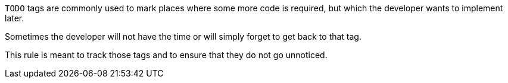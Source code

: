 ``++TODO++`` tags are commonly used to mark places where some more code is required, but which the developer wants to implement later.

Sometimes the developer will not have the time or will simply forget to get back to that tag.

This rule is meant to track those tags and to ensure that they do not go unnoticed.
